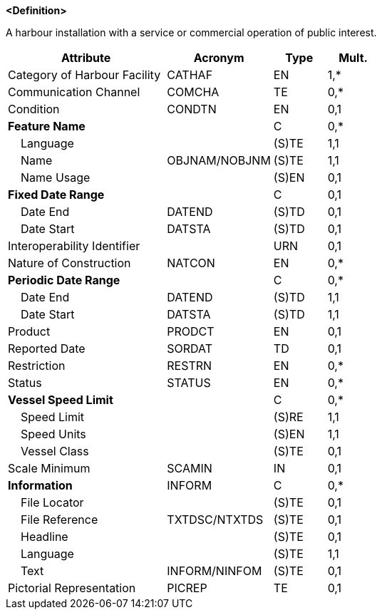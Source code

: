 **<Definition>**

A harbour installation with a service or commercial operation of public interest.

[cols="3,2,1,1", options="header"]
|===
|Attribute |Acronym |Type |Mult.

|Category of Harbour Facility|CATHAF|EN|1,*
|Communication Channel|COMCHA|TE|0,*
|Condition|CONDTN|EN|0,1
|**Feature Name**||C|0,*
|    Language||(S)TE|1,1
|    Name|OBJNAM/NOBJNM|(S)TE|1,1
|    Name Usage||(S)EN|0,1
|**Fixed Date Range**||C|0,1
|    Date End|DATEND|(S)TD|0,1
|    Date Start|DATSTA|(S)TD|0,1
|Interoperability Identifier||URN|0,1
|Nature of Construction|NATCON|EN|0,*
|**Periodic Date Range**||C|0,*
|    Date End|DATEND|(S)TD|1,1
|    Date Start|DATSTA|(S)TD|1,1
|Product|PRODCT|EN|0,1
|Reported Date|SORDAT|TD|0,1
|Restriction|RESTRN|EN|0,*
|Status|STATUS|EN|0,*
|**Vessel Speed Limit**||C|0,*
|    Speed Limit||(S)RE|1,1
|    Speed Units||(S)EN|1,1
|    Vessel Class||(S)TE|0,1
|Scale Minimum|SCAMIN|IN|0,1
|**Information**|INFORM|C|0,*
|    File Locator||(S)TE|0,1
|    File Reference|TXTDSC/NTXTDS|(S)TE|0,1
|    Headline||(S)TE|0,1
|    Language||(S)TE|1,1
|    Text|INFORM/NINFOM|(S)TE|0,1
|Pictorial Representation|PICREP|TE|0,1
|===

// include::../features_rules/HarbourFacility_rules.adoc[tag=HarbourFacility]

